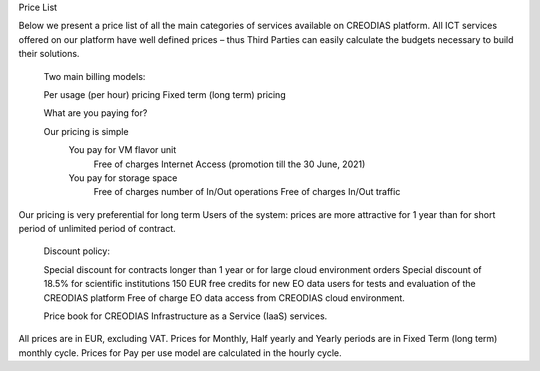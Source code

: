 Price List

 

Below we present a price list of all the main categories of services available on CREODIAS platform. All ICT services offered on our platform have well defined prices – thus Third Parties can easily calculate the budgets necessary to build their solutions.

    Two main billing models:

    Per usage (per hour) pricing
    Fixed term (long term) pricing

    What are you paying for?

    Our pricing is simple
        You pay for VM flavor unit
            Free of charges Internet Access (promotion till the 30 June, 2021)
        You pay for storage space
            Free of charges number of In/Out operations
            Free of charges In/Out traffic

Our pricing is very preferential for long term Users of the system: prices are more attractive for 1 year than for short period of unlimited period of contract.

    Discount policy:

    Special discount for contracts longer than 1 year or for large cloud environment orders
    Special discount of 18.5% for scientific institutions
    150 EUR free credits for new EO data users for tests and evaluation of the CREODIAS platform
    Free of charge EO data access from CREODIAS cloud environment.

    Price book for CREODIAS Infrastructure as a Service (IaaS) services.

All prices are in EUR, excluding VAT.
Prices for Monthly, Half yearly and Yearly periods are in Fixed Term (long term) monthly cycle.
Prices for Pay per use model are calculated in the hourly cycle.

